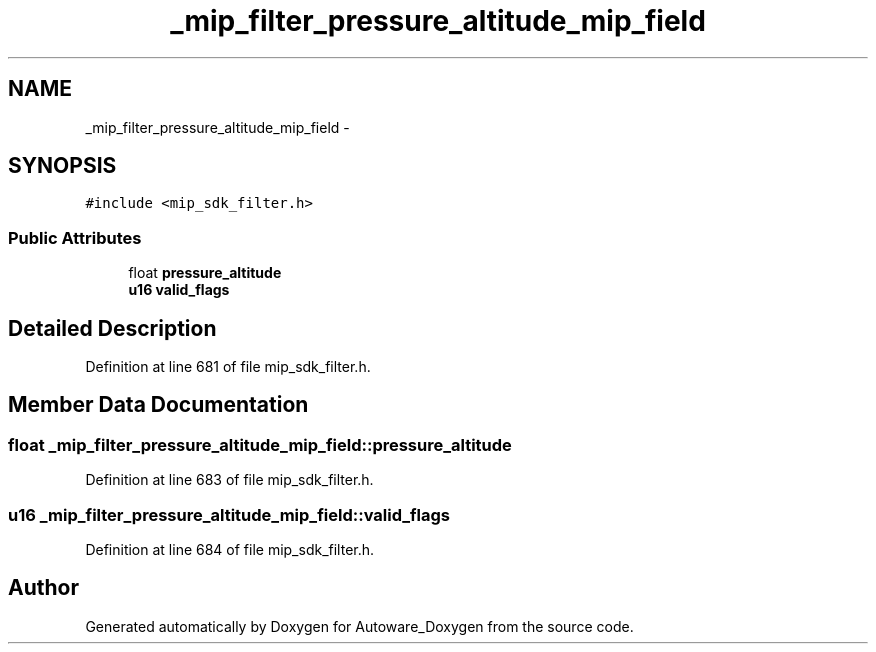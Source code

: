 .TH "_mip_filter_pressure_altitude_mip_field" 3 "Fri May 22 2020" "Autoware_Doxygen" \" -*- nroff -*-
.ad l
.nh
.SH NAME
_mip_filter_pressure_altitude_mip_field \- 
.SH SYNOPSIS
.br
.PP
.PP
\fC#include <mip_sdk_filter\&.h>\fP
.SS "Public Attributes"

.in +1c
.ti -1c
.RI "float \fBpressure_altitude\fP"
.br
.ti -1c
.RI "\fBu16\fP \fBvalid_flags\fP"
.br
.in -1c
.SH "Detailed Description"
.PP 
Definition at line 681 of file mip_sdk_filter\&.h\&.
.SH "Member Data Documentation"
.PP 
.SS "float _mip_filter_pressure_altitude_mip_field::pressure_altitude"

.PP
Definition at line 683 of file mip_sdk_filter\&.h\&.
.SS "\fBu16\fP _mip_filter_pressure_altitude_mip_field::valid_flags"

.PP
Definition at line 684 of file mip_sdk_filter\&.h\&.

.SH "Author"
.PP 
Generated automatically by Doxygen for Autoware_Doxygen from the source code\&.
